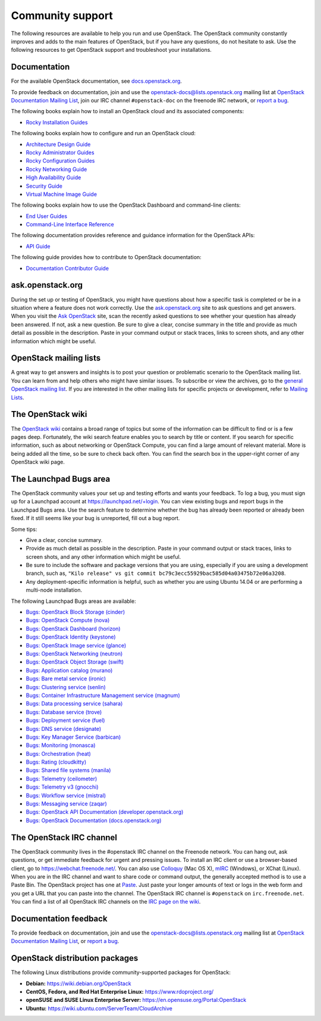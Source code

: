 .. ## WARNING ##########################################################
.. This file is synced from openstack/openstack-manuals repository to
.. other related repositories. If you need to make changes to this file,
.. make the changes in openstack-manuals. After any change merged to,
.. openstack-manuals, automatically a patch for others will be proposed.
.. #####################################################################

=================
Community support
=================

The following resources are available to help you run and use OpenStack.
The OpenStack community constantly improves and adds to the main
features of OpenStack, but if you have any questions, do not hesitate to
ask. Use the following resources to get OpenStack support and
troubleshoot your installations.

Documentation
~~~~~~~~~~~~~

For the available OpenStack documentation, see
`docs.openstack.org <https://docs.openstack.org>`__.

To provide feedback on documentation, join and use the
openstack-docs@lists.openstack.org mailing list at `OpenStack
Documentation Mailing
List <http://lists.openstack.org/cgi-bin/mailman/listinfo/openstack-docs>`__,
join our IRC channel ``#openstack-doc`` on the freenode IRC network,
or `report a
bug <https://bugs.launchpad.net/openstack-manuals/+filebug>`__.

The following books explain how to install an OpenStack cloud and its
associated components:

* `Rocky Installation Guides <https://docs.openstack.org/rocky/install/>`_

The following books explain how to configure and run an OpenStack cloud:

*  `Architecture Design Guide <https://docs.openstack.org/arch-design/>`_

*  `Rocky Administrator Guides <https://docs.openstack.org/rocky/admin/>`_

*  `Rocky Configuration Guides <https://docs.openstack.org/rocky/configuration/>`_

*  `Rocky Networking Guide <https://docs.openstack.org/neutron/rocky/admin/>`_

*  `High Availability Guide <https://docs.openstack.org/ha-guide/>`_

*  `Security Guide <https://docs.openstack.org/security-guide/>`_

*  `Virtual Machine Image Guide <https://docs.openstack.org/image-guide/>`_

The following books explain how to use the OpenStack Dashboard and
command-line clients:

*  `End User Guides <https://docs.openstack.org/rocky/user/>`__

*  `Command-Line Interface Reference
   <https://docs.openstack.org/python-openstackclient/latest/>`__

The following documentation provides reference and guidance information
for the OpenStack APIs:

*  `API Guide <https://developer.openstack.org/api-guide/quick-start/>`__

The following guide provides how to contribute to OpenStack documentation:

*  `Documentation Contributor Guide <https://docs.openstack.org/doc-contrib-guide/index.html>`__

ask.openstack.org
~~~~~~~~~~~~~~~~~

During the set up or testing of OpenStack, you might have questions
about how a specific task is completed or be in a situation where a
feature does not work correctly. Use the
`ask.openstack.org <https://ask.openstack.org>`__ site to ask questions
and get answers. When you visit the `Ask OpenStack
<https://ask.openstack.org>`_ site, scan
the recently asked questions to see whether your question has already
been answered. If not, ask a new question. Be sure to give a clear,
concise summary in the title and provide as much detail as possible in
the description. Paste in your command output or stack traces, links to
screen shots, and any other information which might be useful.

OpenStack mailing lists
~~~~~~~~~~~~~~~~~~~~~~~

A great way to get answers and insights is to post your question or
problematic scenario to the OpenStack mailing list. You can learn from
and help others who might have similar issues. To subscribe or view the
archives, go to the `general OpenStack mailing list
<http://lists.openstack.org/cgi-bin/mailman/listinfo/openstack>`_. If you are
interested in the other mailing lists for specific projects or development,
refer to `Mailing Lists <https://wiki.openstack.org/wiki/Mailing_Lists>`__.

The OpenStack wiki
~~~~~~~~~~~~~~~~~~

The `OpenStack wiki <https://wiki.openstack.org/>`__ contains a broad
range of topics but some of the information can be difficult to find or
is a few pages deep. Fortunately, the wiki search feature enables you to
search by title or content. If you search for specific information, such
as about networking or OpenStack Compute, you can find a large amount
of relevant material. More is being added all the time, so be sure to
check back often. You can find the search box in the upper-right corner
of any OpenStack wiki page.

The Launchpad Bugs area
~~~~~~~~~~~~~~~~~~~~~~~

The OpenStack community values your set up and testing efforts and wants
your feedback. To log a bug, you must sign up for a Launchpad account at
https://launchpad.net/+login. You can view existing bugs and report bugs
in the Launchpad Bugs area. Use the search feature to determine whether
the bug has already been reported or already been fixed. If it still
seems like your bug is unreported, fill out a bug report.

Some tips:

*  Give a clear, concise summary.

*  Provide as much detail as possible in the description. Paste in your
   command output or stack traces, links to screen shots, and any other
   information which might be useful.

*  Be sure to include the software and package versions that you are
   using, especially if you are using a development branch, such as,
   ``"Kilo release" vs git commit bc79c3ecc55929bac585d04a03475b72e06a3208``.

*  Any deployment-specific information is helpful, such as whether you
   are using Ubuntu 14.04 or are performing a multi-node installation.

The following Launchpad Bugs areas are available:

*  `Bugs: OpenStack Block Storage
   (cinder) <https://bugs.launchpad.net/cinder>`__

*  `Bugs: OpenStack Compute (nova) <https://bugs.launchpad.net/nova>`__

*  `Bugs: OpenStack Dashboard
   (horizon) <https://bugs.launchpad.net/horizon>`__

*  `Bugs: OpenStack Identity
   (keystone) <https://bugs.launchpad.net/keystone>`__

*  `Bugs: OpenStack Image service
   (glance) <https://bugs.launchpad.net/glance>`__

*  `Bugs: OpenStack Networking
   (neutron) <https://bugs.launchpad.net/neutron>`__

*  `Bugs: OpenStack Object Storage
   (swift) <https://bugs.launchpad.net/swift>`__

*  `Bugs: Application catalog (murano) <https://bugs.launchpad.net/murano>`__

*  `Bugs: Bare metal service (ironic) <https://bugs.launchpad.net/ironic>`__

*  `Bugs: Clustering service (senlin) <https://bugs.launchpad.net/senlin>`__

*  `Bugs: Container Infrastructure Management service (magnum) <https://bugs.launchpad.net/magnum>`__

*  `Bugs: Data processing service
   (sahara) <https://bugs.launchpad.net/sahara>`__

*  `Bugs: Database service (trove) <https://bugs.launchpad.net/trove>`__

*  `Bugs: Deployment service (fuel) <https://bugs.launchpad.net/fuel>`__

*  `Bugs: DNS service (designate) <https://bugs.launchpad.net/designate>`__

*  `Bugs: Key Manager Service (barbican) <https://bugs.launchpad.net/barbican>`__

*  `Bugs: Monitoring (monasca) <https://bugs.launchpad.net/monasca>`__

*  `Bugs: Orchestration (heat) <https://bugs.launchpad.net/heat>`__

*  `Bugs: Rating (cloudkitty) <https://bugs.launchpad.net/cloudkitty>`__

*  `Bugs: Shared file systems (manila) <https://bugs.launchpad.net/manila>`__

*  `Bugs: Telemetry
   (ceilometer) <https://bugs.launchpad.net/ceilometer>`__

*  `Bugs: Telemetry v3
   (gnocchi) <https://bugs.launchpad.net/gnocchi>`__

*  `Bugs: Workflow service
   (mistral) <https://bugs.launchpad.net/mistral>`__

*  `Bugs: Messaging service
   (zaqar) <https://bugs.launchpad.net/zaqar>`__

*  `Bugs: OpenStack API Documentation
   (developer.openstack.org) <https://bugs.launchpad.net/openstack-api-site>`__

*  `Bugs: OpenStack Documentation
   (docs.openstack.org) <https://bugs.launchpad.net/openstack-manuals>`__

The OpenStack IRC channel
~~~~~~~~~~~~~~~~~~~~~~~~~

The OpenStack community lives in the #openstack IRC channel on the
Freenode network. You can hang out, ask questions, or get immediate
feedback for urgent and pressing issues. To install an IRC client or use
a browser-based client, go to
`https://webchat.freenode.net/ <https://webchat.freenode.net>`__. You can
also use `Colloquy <http://colloquy.info/>`_ (Mac OS X),
`mIRC <http://www.mirc.com/>`_ (Windows),
or XChat (Linux). When you are in the IRC channel
and want to share code or command output, the generally accepted method
is to use a Paste Bin. The OpenStack project has one at `Paste
<http://paste.openstack.org>`_. Just paste your longer amounts of text or
logs in the web form and you get a URL that you can paste into the
channel. The OpenStack IRC channel is ``#openstack`` on
``irc.freenode.net``. You can find a list of all OpenStack IRC channels on
the `IRC page on the wiki <https://wiki.openstack.org/wiki/IRC>`_.

Documentation feedback
~~~~~~~~~~~~~~~~~~~~~~

To provide feedback on documentation, join and use the
openstack-docs@lists.openstack.org mailing list at `OpenStack
Documentation Mailing
List <http://lists.openstack.org/cgi-bin/mailman/listinfo/openstack-docs>`__,
or `report a
bug <https://bugs.launchpad.net/openstack-manuals/+filebug>`__.

OpenStack distribution packages
~~~~~~~~~~~~~~~~~~~~~~~~~~~~~~~

The following Linux distributions provide community-supported packages
for OpenStack:

*  **Debian:** https://wiki.debian.org/OpenStack

*  **CentOS, Fedora, and Red Hat Enterprise Linux:**
   https://www.rdoproject.org/

*  **openSUSE and SUSE Linux Enterprise Server:**
   https://en.opensuse.org/Portal:OpenStack

*  **Ubuntu:** https://wiki.ubuntu.com/ServerTeam/CloudArchive
